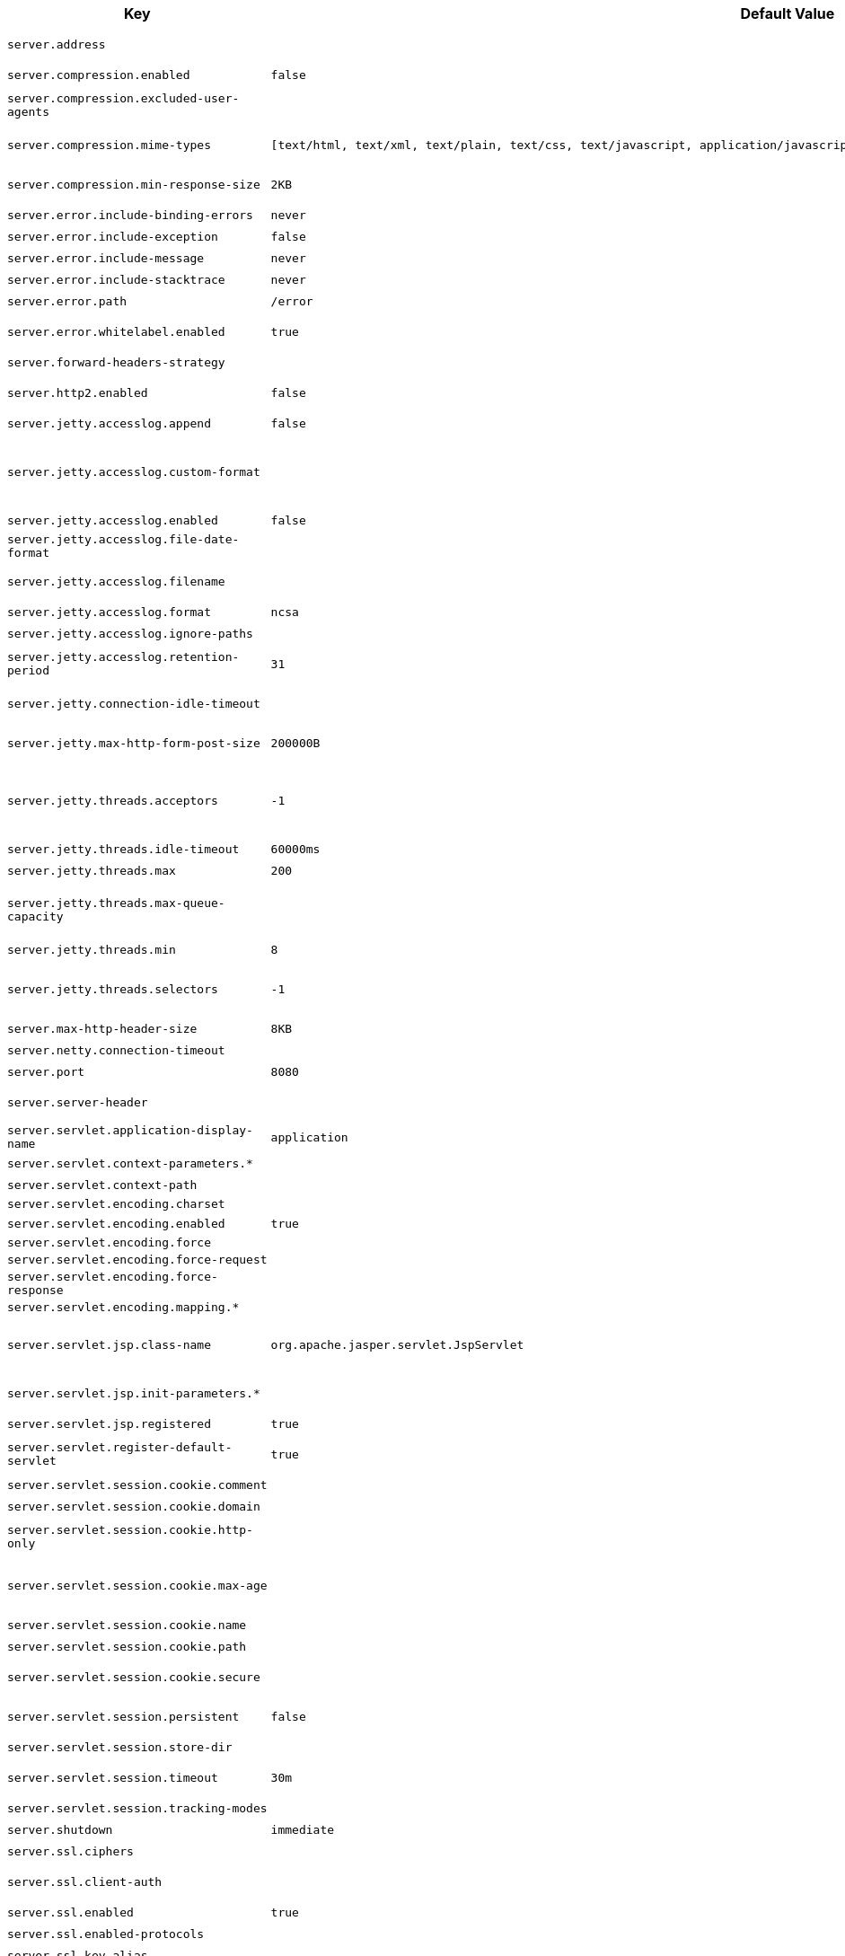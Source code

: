 [cols="1,1,2", options="header"]
|===
|Key|Default Value|Description

|`+server.address+`
|
|+++Network address to which the server should bind.+++

|`+server.compression.enabled+`
|`+false+`
|+++Whether response compression is enabled.+++

|`+server.compression.excluded-user-agents+`
|
|+++Comma-separated list of user agents for which responses should not be compressed.+++

|`+server.compression.mime-types+`
|`+[text/html, text/xml, text/plain, text/css, text/javascript, application/javascript, application/json, application/xml]+`
|+++Comma-separated list of MIME types that should be compressed.+++

|`+server.compression.min-response-size+`
|`+2KB+`
|+++Minimum "Content-Length" value that is required for compression to be performed.+++

|`+server.error.include-binding-errors+`
|`+never+`
|+++When to include "errors" attribute.+++

|`+server.error.include-exception+`
|`+false+`
|+++Include the "exception" attribute.+++

|`+server.error.include-message+`
|`+never+`
|+++When to include "message" attribute.+++

|`+server.error.include-stacktrace+`
|`+never+`
|+++When to include the "trace" attribute.+++

|`+server.error.path+`
|`+/error+`
|+++Path of the error controller.+++

|`+server.error.whitelabel.enabled+`
|`+true+`
|+++Whether to enable the default error page displayed in browsers in case of a server error.+++

|`+server.forward-headers-strategy+`
|
|+++Strategy for handling X-Forwarded-* headers.+++

|`+server.http2.enabled+`
|`+false+`
|+++Whether to enable HTTP/2 support, if the current environment supports it.+++

|`+server.jetty.accesslog.append+`
|`+false+`
|+++Append to log.+++

|`+server.jetty.accesslog.custom-format+`
|
|+++Custom log format, see org.eclipse.jetty.server.CustomRequestLog. If defined, overrides the "format" configuration key.+++

|`+server.jetty.accesslog.enabled+`
|`+false+`
|+++Enable access log.+++

|`+server.jetty.accesslog.file-date-format+`
|
|+++Date format to place in log file name.+++

|`+server.jetty.accesslog.filename+`
|
|+++Log filename. If not specified, logs redirect to "System.err".+++

|`+server.jetty.accesslog.format+`
|`+ncsa+`
|+++Log format.+++

|`+server.jetty.accesslog.ignore-paths+`
|
|+++Request paths that should not be logged.+++

|`+server.jetty.accesslog.retention-period+`
|`+31+`
|+++Number of days before rotated log files are deleted.+++

|`+server.jetty.connection-idle-timeout+`
|
|+++Time that the connection can be idle before it is closed.+++

|`+server.jetty.max-http-form-post-size+`
|`+200000B+`
|+++Maximum size of the form content in any HTTP post request.+++

|`+server.jetty.threads.acceptors+`
|`+-1+`
|+++Number of acceptor threads to use. When the value is -1, the default, the number of acceptors is derived from the operating environment.+++

|`+server.jetty.threads.idle-timeout+`
|`+60000ms+`
|+++Maximum thread idle time.+++

|`+server.jetty.threads.max+`
|`+200+`
|+++Maximum number of threads.+++

|`+server.jetty.threads.max-queue-capacity+`
|
|+++Maximum capacity of the thread pool's backing queue. A default is computed based on the threading configuration.+++

|`+server.jetty.threads.min+`
|`+8+`
|+++Minimum number of threads.+++

|`+server.jetty.threads.selectors+`
|`+-1+`
|+++Number of selector threads to use. When the value is -1, the default, the number of selectors is derived from the operating environment.+++

|`+server.max-http-header-size+`
|`+8KB+`
|+++Maximum size of the HTTP message header.+++

|`+server.netty.connection-timeout+`
|
|+++Connection timeout of the Netty channel.+++

|`+server.port+`
|`+8080+`
|+++Server HTTP port.+++

|`+server.server-header+`
|
|+++Value to use for the Server response header (if empty, no header is sent).+++

|`+server.servlet.application-display-name+`
|`+application+`
|+++Display name of the application.+++

|`+server.servlet.context-parameters.*+`
|
|+++Servlet context init parameters.+++

|`+server.servlet.context-path+`
|
|+++Context path of the application.+++

|`+server.servlet.encoding.charset+`
|
|

|`+server.servlet.encoding.enabled+`
|`+true+`
|+++Whether to enable http encoding support.+++

|`+server.servlet.encoding.force+`
|
|

|`+server.servlet.encoding.force-request+`
|
|

|`+server.servlet.encoding.force-response+`
|
|

|`+server.servlet.encoding.mapping.*+`
|
|

|`+server.servlet.jsp.class-name+`
|`+org.apache.jasper.servlet.JspServlet+`
|+++Class name of the servlet to use for JSPs. If registered is true and this class
	 * is on the classpath then it will be registered.+++

|`+server.servlet.jsp.init-parameters.*+`
|
|+++Init parameters used to configure the JSP servlet.+++

|`+server.servlet.jsp.registered+`
|`+true+`
|+++Whether the JSP servlet is registered.+++

|`+server.servlet.register-default-servlet+`
|`+true+`
|+++Whether to register the default Servlet with the container.+++

|`+server.servlet.session.cookie.comment+`
|
|+++Comment for the session cookie.+++

|`+server.servlet.session.cookie.domain+`
|
|+++ Domain for the session cookie.+++

|`+server.servlet.session.cookie.http-only+`
|
|+++Whether to use "HttpOnly" cookies for session cookies.+++

|`+server.servlet.session.cookie.max-age+`
|
|+++Maximum age of the session cookie. If a duration suffix is not specified, seconds will be used.+++

|`+server.servlet.session.cookie.name+`
|
|+++Session cookie name.+++

|`+server.servlet.session.cookie.path+`
|
|+++Path of the session cookie.+++

|`+server.servlet.session.cookie.secure+`
|
|+++Whether to always mark the session cookie as secure.+++

|`+server.servlet.session.persistent+`
|`+false+`
|+++Whether to persist session data between restarts.+++

|`+server.servlet.session.store-dir+`
|
|+++Directory used to store session data.+++

|`+server.servlet.session.timeout+`
|`+30m+`
|+++Session timeout. If a duration suffix is not specified, seconds will be used.+++

|`+server.servlet.session.tracking-modes+`
|
|+++Session tracking modes.+++

|`+server.shutdown+`
|`+immediate+`
|+++Type of shutdown that the server will support.+++

|`+server.ssl.ciphers+`
|
|+++Supported SSL ciphers.+++

|`+server.ssl.client-auth+`
|
|+++Client authentication mode. Requires a trust store.+++

|`+server.ssl.enabled+`
|`+true+`
|+++Whether to enable SSL support.+++

|`+server.ssl.enabled-protocols+`
|
|+++Enabled SSL protocols.+++

|`+server.ssl.key-alias+`
|
|+++Alias that identifies the key in the key store.+++

|`+server.ssl.key-password+`
|
|+++Password used to access the key in the key store.+++

|`+server.ssl.key-store+`
|
|+++Path to the key store that holds the SSL certificate (typically a jks file).+++

|`+server.ssl.key-store-password+`
|
|+++Password used to access the key store.+++

|`+server.ssl.key-store-provider+`
|
|+++Provider for the key store.+++

|`+server.ssl.key-store-type+`
|
|+++Type of the key store.+++

|`+server.ssl.protocol+`
|`+TLS+`
|+++SSL protocol to use.+++

|`+server.ssl.trust-store+`
|
|+++Trust store that holds SSL certificates.+++

|`+server.ssl.trust-store-password+`
|
|+++Password used to access the trust store.+++

|`+server.ssl.trust-store-provider+`
|
|+++Provider for the trust store.+++

|`+server.ssl.trust-store-type+`
|
|+++Type of the trust store.+++

|`+server.tomcat.accept-count+`
|`+100+`
|+++Maximum queue length for incoming connection requests when all possible request processing threads are in use.+++

|`+server.tomcat.accesslog.buffered+`
|`+true+`
|+++Whether to buffer output such that it is flushed only periodically.+++

|`+server.tomcat.accesslog.check-exists+`
|`+false+`
|+++Whether to check for log file existence so it can be recreated it if an external process has renamed it.+++

|`+server.tomcat.accesslog.condition-if+`
|
|+++Whether logging of the request will only be enabled if "ServletRequest.getAttribute(conditionIf)" does not yield null.+++

|`+server.tomcat.accesslog.condition-unless+`
|
|+++Whether logging of the request will only be enabled if "ServletRequest.getAttribute(conditionUnless)" yield null.+++

|`+server.tomcat.accesslog.directory+`
|`+logs+`
|+++Directory in which log files are created. Can be absolute or relative to the Tomcat base dir.+++

|`+server.tomcat.accesslog.enabled+`
|`+false+`
|+++Enable access log.+++

|`+server.tomcat.accesslog.encoding+`
|
|+++Character set used by the log file. Default to the system default character set.+++

|`+server.tomcat.accesslog.file-date-format+`
|`+.yyyy-MM-dd+`
|+++Date format to place in the log file name.+++

|`+server.tomcat.accesslog.ipv6-canonical+`
|`+false+`
|+++Whether to use IPv6 canonical representation format as defined by RFC 5952.+++

|`+server.tomcat.accesslog.locale+`
|
|+++Locale used to format timestamps in log entries and in log file name suffix. Default to the default locale of the Java process.+++

|`+server.tomcat.accesslog.max-days+`
|`+-1+`
|+++Number of days to retain the access log files before they are removed.+++

|`+server.tomcat.accesslog.pattern+`
|`+common+`
|+++Format pattern for access logs.+++

|`+server.tomcat.accesslog.prefix+`
|`+access_log+`
|+++Log file name prefix.+++

|`+server.tomcat.accesslog.rename-on-rotate+`
|`+false+`
|+++Whether to defer inclusion of the date stamp in the file name until rotate time.+++

|`+server.tomcat.accesslog.request-attributes-enabled+`
|`+false+`
|+++Set request attributes for the IP address, Hostname, protocol, and port used for the request.+++

|`+server.tomcat.accesslog.rotate+`
|`+true+`
|+++Whether to enable access log rotation.+++

|`+server.tomcat.accesslog.suffix+`
|`+.log+`
|+++Log file name suffix.+++

|`+server.tomcat.additional-tld-skip-patterns+`
|
|+++Comma-separated list of additional patterns that match jars to ignore for TLD scanning. The special '?' and '*' characters can be used in the pattern to match one and only one character and zero or more characters respectively.+++

|`+server.tomcat.background-processor-delay+`
|`+10s+`
|+++Delay between the invocation of backgroundProcess methods. If a duration suffix is not specified, seconds will be used.+++

|`+server.tomcat.basedir+`
|
|+++Tomcat base directory. If not specified, a temporary directory is used.+++

|`+server.tomcat.connection-timeout+`
|
|+++Amount of time the connector will wait, after accepting a connection, for the request URI line to be presented.+++

|`+server.tomcat.max-connections+`
|`+8192+`
|+++Maximum number of connections that the server accepts and processes at any given time. Once the limit has been reached, the operating system may still accept connections based on the "acceptCount" property.+++

|`+server.tomcat.max-http-form-post-size+`
|`+2MB+`
|+++Maximum size of the form content in any HTTP post request.+++

|`+server.tomcat.max-swallow-size+`
|`+2MB+`
|+++Maximum amount of request body to swallow.+++

|`+server.tomcat.mbeanregistry.enabled+`
|`+false+`
|+++Whether Tomcat's MBean Registry should be enabled.+++

|`+server.tomcat.processor-cache+`
|`+200+`
|+++Maximum number of idle processors that will be retained in the cache and reused with a subsequent request. When set to -1 the cache will be unlimited with a theoretical maximum size equal to the maximum number of connections.+++

|`+server.tomcat.redirect-context-root+`
|`+true+`
|+++Whether requests to the context root should be redirected by appending a / to the path. When using SSL terminated at a proxy, this property should be set to false.+++

|`+server.tomcat.relaxed-path-chars+`
|
|+++Comma-separated list of additional unencoded characters that should be allowed in URI paths. Only "&lt; &gt; [ \ ] ^ ` { \| }" are allowed.+++

|`+server.tomcat.relaxed-query-chars+`
|
|+++Comma-separated list of additional unencoded characters that should be allowed in URI query strings. Only "&lt; &gt; [ \ ] ^ ` { \| }" are allowed.+++

|`+server.tomcat.remoteip.host-header+`
|`+X-Forwarded-Host+`
|+++Name of the HTTP header from which the remote host is extracted.+++

|`+server.tomcat.remoteip.internal-proxies+`
|`+10\\.\\d{1,3}\\.\\d{1,3}\\.\\d{1,3}\|192\\.168\\.\\d{1,3}\\.\\d{1,3}\|169\\.254\\.\\d{1,3}\\.\\d{1,3}\|127\\.\\d{1,3}\\.\\d{1,3}\\.\\d{1,3}\|172\\.1[6-9]{1}\\.\\d{1,3}\\.\\d{1,3}\|172\\.2[0-9]{1}\\.\\d{1,3}\\.\\d{1,3}\|172\\.3[0-1]{1}\\.\\d{1,3}\\.\\d{1,3}\|0:0:0:0:0:0:0:1\|::1+`
|+++Regular expression that matches proxies that are to be trusted.+++

|`+server.tomcat.remoteip.port-header+`
|`+X-Forwarded-Port+`
|+++Name of the HTTP header used to override the original port value.+++

|`+server.tomcat.remoteip.protocol-header+`
|
|+++Header that holds the incoming protocol, usually named "X-Forwarded-Proto".+++

|`+server.tomcat.remoteip.protocol-header-https-value+`
|`+https+`
|+++Value of the protocol header indicating whether the incoming request uses SSL.+++

|`+server.tomcat.remoteip.remote-ip-header+`
|
|+++Name of the HTTP header from which the remote IP is extracted. For instance, `X-FORWARDED-FOR`.+++

|`+server.tomcat.resource.allow-caching+`
|`+true+`
|+++Whether static resource caching is permitted for this web application.+++

|`+server.tomcat.resource.cache-ttl+`
|
|+++Time-to-live of the static resource cache.+++

|`+server.tomcat.threads.max+`
|`+200+`
|+++Maximum amount of worker threads.+++

|`+server.tomcat.threads.min-spare+`
|`+10+`
|+++Minimum amount of worker threads.+++

|`+server.tomcat.uri-encoding+`
|`+UTF-8+`
|+++Character encoding to use to decode the URI.+++

|`+server.tomcat.use-relative-redirects+`
|`+false+`
|+++Whether HTTP 1.1 and later location headers generated by a call to sendRedirect will use relative or absolute redirects.+++

|`+server.undertow.accesslog.dir+`
|
|+++Undertow access log directory.+++

|`+server.undertow.accesslog.enabled+`
|`+false+`
|+++Whether to enable the access log.+++

|`+server.undertow.accesslog.pattern+`
|`+common+`
|+++Format pattern for access logs.+++

|`+server.undertow.accesslog.prefix+`
|`+access_log.+`
|+++Log file name prefix.+++

|`+server.undertow.accesslog.rotate+`
|`+true+`
|+++Whether to enable access log rotation.+++

|`+server.undertow.accesslog.suffix+`
|`+log+`
|+++Log file name suffix.+++

|`+server.undertow.allow-encoded-slash+`
|`+false+`
|+++Whether the server should decode percent encoded slash characters. Enabling encoded slashes can have security implications due to different servers interpreting the slash differently. Only enable this if you have a legacy application that requires it.+++

|`+server.undertow.always-set-keep-alive+`
|`+true+`
|+++Whether the 'Connection: keep-alive' header should be added to all responses, even if not required by the HTTP specification.+++

|`+server.undertow.buffer-size+`
|
|+++Size of each buffer. The default is derived from the maximum amount of memory that is available to the JVM.+++

|`+server.undertow.decode-url+`
|`+true+`
|+++Whether the URL should be decoded. When disabled, percent-encoded characters in the URL will be left as-is.+++

|`+server.undertow.direct-buffers+`
|
|+++Whether to allocate buffers outside the Java heap. The default is derived from the maximum amount of memory that is available to the JVM.+++

|`+server.undertow.eager-filter-init+`
|`+true+`
|+++Whether servlet filters should be initialized on startup.+++

|`+server.undertow.max-cookies+`
|`+200+`
|+++Maximum number of cookies that are allowed. This limit exists to prevent hash collision based DOS attacks.+++

|`+server.undertow.max-headers+`
|
|+++Maximum number of headers that are allowed. This limit exists to prevent hash collision based DOS attacks.+++

|`+server.undertow.max-http-post-size+`
|`+-1B+`
|+++Maximum size of the HTTP post content. When the value is -1, the default, the size is unlimited.+++

|`+server.undertow.max-parameters+`
|
|+++Maximum number of query or path parameters that are allowed. This limit exists to prevent hash collision based DOS attacks.+++

|`+server.undertow.no-request-timeout+`
|
|+++Amount of time a connection can sit idle without processing a request, before it is closed by the server.+++

|`+server.undertow.options.server.*+`
|
|

|`+server.undertow.options.socket.*+`
|
|

|`+server.undertow.threads.io+`
|
|+++Number of I/O threads to create for the worker. The default is derived from the number of available processors.+++

|`+server.undertow.threads.worker+`
|
|+++Number of worker threads. The default is 8 times the number of I/O threads.+++

|`+server.undertow.url-charset+`
|`+UTF-8+`
|+++Charset used to decode URLs.+++

|===
